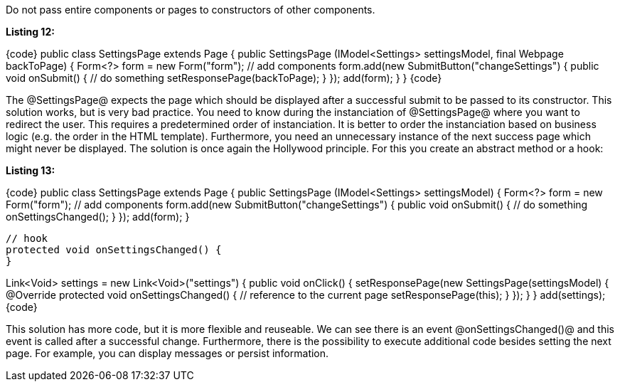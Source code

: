 

Do not pass entire components or pages to constructors of other components.

*Listing 12:*

{code}
// Bad solution
public class SettingsPage extends Page {
    public SettingsPage (IModel<Settings> settingsModel, final Webpage backToPage) {
        Form<?> form = new Form("form");
        // add components
        form.add(new SubmitButton("changeSettings") {
            public void onSubmit() {
               // do something
               setResponsePage(backToPage);
            }
        });
        add(form);
    }
}
{code}

The @SettingsPage@ expects the page which should be displayed after a successful submit to be passed to its constructor. This solution works, but is very bad practice. You need to know during the instanciation of @SettingsPage@ where you want to redirect the user. This requires a predetermined order of instanciation. It is better to order the instanciation based on business logic (e.g. the order in the HTML template). Furthermore, you need an unnecessary instance of the next success page which might never be displayed. The solution is once again the Hollywood principle. For this you create an abstract method or a hook:

*Listing 13:*

{code}
// Good solution
public class SettingsPage extends Page {
    public SettingsPage (IModel<Settings> settingsModel) {
        Form<?> form = new Form("form");
        // add components
        form.add(new SubmitButton("changeSettings") {
            public void onSubmit() {
               // do something
               onSettingsChanged();
            }
         });
         add(form);
    }

    // hook
    protected void onSettingsChanged() {
    }

// The usage of the new component
Link<Void> settings = new Link<Void>("settings") {
    public void onClick() {
        setResponsePage(new SettingsPage(settingsModel) {
            @Override
            protected void onSettingsChanged() {
               // reference to the current page
               setResponsePage(this);
            }
        });
    }
}
add(settings);
{code}

This solution has more code, but it is more flexible and reuseable. We can see there is an event @onSettingsChanged()@ and this event is called after a successful change. Furthermore, there is the possibility to execute additional code besides setting the next page. For example, you can display messages or persist information.
